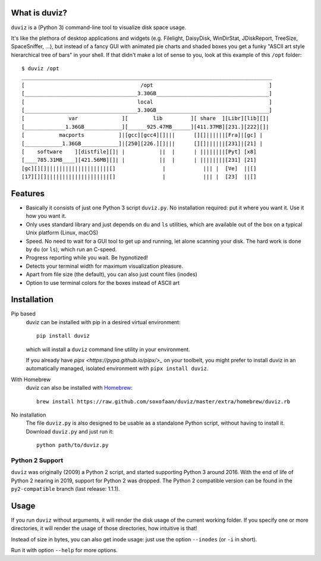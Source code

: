.. image:: https://github.com/soxofaan/duviz/actions/workflows/unittests.yml/badge.svg?branch=master
    :target: https://github.com/soxofaan/duviz/actions/workflows/unittests.yml
    :alt: unit tests
.. image:: https://github.com/soxofaan/duviz/actions/workflows/pre-commit.yml/badge.svg?branch=master
    :target: https://github.com/soxofaan/duviz/actions/workflows/pre-commit.yml
    :alt: pre-commit


What is duviz?
--------------

``duviz`` is a (Python 3) command-line tool to visualize disk space usage.

It's like the plethora of desktop applications and widgets
(e.g. Filelight, DaisyDisk, WinDirStat, JDiskReport, TreeSize, SpaceSniffer, ...),
but instead of a fancy GUI with animated pie charts and shaded boxes
you get a funky "ASCII art style hierarchical tree of bars" in your shell.
If that didn't make a lot of sense to you, look at this example of this ``/opt`` folder::

    $ duviz /opt
    ________________________________________________________________________________
    [                                     /opt                                     ]
    [____________________________________3.30GB____________________________________]
    [                                    local                                     ]
    [____________________________________3.30GB____________________________________]
    [              var              ][        lib         ][ share  ][Libr][lib][]|
    [_____________1.36GB____________][______925.47MB______][411.37MB][231.][222][]|
    [           macports           ]|[gcc][gcc4][]|||      [][]||||||[Fra]|[gc] |
    [____________1.36GB____________]|[250][226.][]|||      [][]||||||[231]|[21] |
    [    software    ][distfile][]| |           ||  |      | ||||||||[Pyt] [x8]
    [____785.31MB____][421.56MB][]| |           ||  |      | ||||||||[231] [21]
    [gc][][]||||||||||||||||||||[]               |            ||| |  [Ve]  ||[]
    [17][][]||||||||||||||||||||[]               |            ||| |  [23]  ||[]


Features
--------

- Basically it consists of just one Python 3 script ``duviz.py``.
  No installation required: put it where you want it. Use it how you want it.
- Only uses standard library and just depends on ``du`` and ``ls`` utilities,
  which are available out of the box on a typical Unix platform (Linux, macOS)
- Speed. No need to wait for a GUI tool to get up and running, let alone scanning your disk.
  The hard work is done by ``du`` (or ``ls``), which run an C-speed.
- Progress reporting while you wait. Be hypnotized!
- Detects your terminal width for maximum visualization pleasure.
- Apart from file size (the default), you can also just count files (inodes)
- Option to use terminal colors for the boxes instead of ASCII art


Installation
------------

Pip based
    duviz can be installed with pip in a desired virtual environment::

        pip install duviz

    which will install a ``duviz`` command line utility in your environment.

    If you already have `pipx <https://pypa.github.io/pipx/>_` on your toolbelt,
    you might prefer to install duviz in an automatically managed,
    isolated environment with ``pipx install duviz``.

With Homebrew
    duviz can also be installed with `Homebrew <https://brew.sh/>`_::

        brew install https://raw.github.com/soxofaan/duviz/master/extra/homebrew/duviz.rb

No installation
    The file ``duviz.py`` is also designed to be usable as a standalone Python script,
    without having to install it.
    Download ``duviz.py`` and just run it::

        python path/to/duviz.py


Python 2 Support
~~~~~~~~~~~~~~~~

``duviz`` was originally (2009) a Python 2 script, and started supporting Python 3 around 2016.
With the end of life of Python 2 nearing in 2019, support for Python 2 was dropped.
The Python 2 compatible version can be found in the ``py2-compatible`` branch (last release: 1.1.1).

Usage
-----

If you run ``duviz`` without arguments, it will render the disk usage of the current working folder.
If you specify one or more directories, it will render the usage of those directories, how intuitive is that!

Instead of size in bytes, you can also get inode usage: just use the option ``--inodes`` (or ``-i`` in short).

Run it with option ``--help`` for more options.
